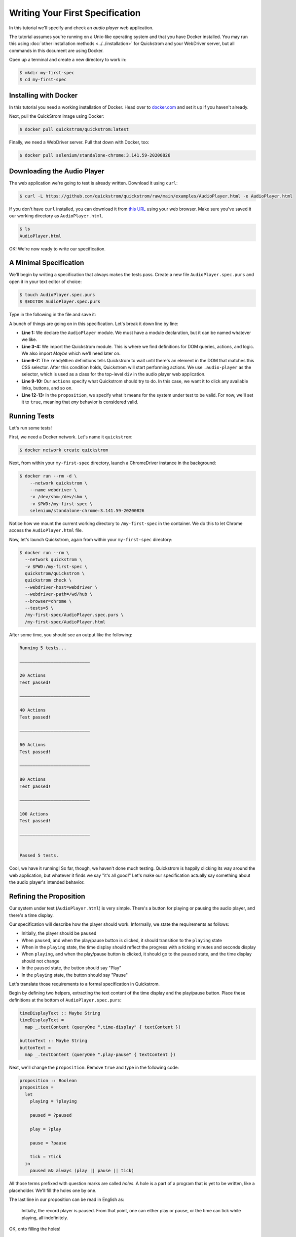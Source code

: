 Writing Your First Specification
================================

In this tutorial we'll specify and check an *audio player* web
application.

The tutorial assumes you're running on a Unix-like operating system
and that you have Docker installed. You may run this using :doc:`other
installation methods <../../installation>` for Quickstrom and your
WebDriver server, but all commands in this document are using Docker.

Open up a terminal and create a new directory to work in:

.. code-block:: console

   $ mkdir my-first-spec
   $ cd my-first-spec

Installing with Docker
----------------------

In this tutorial you need a working installation of Docker. Head over
to `docker.com <https://www.docker.com/>`__ and set it up if you
haven't already.

Next, pull the QuickStrom image using Docker:

.. code-block:: console

   $ docker pull quickstrom/quickstrom:latest

Finally, we need a WebDriver server. Pull that down with Docker, too:

.. code-block:: console

   $ docker pull selenium/standalone-chrome:3.141.59-20200826

Downloading the Audio Player
-----------------------------

The web application we're going to test is already written. Download
it using ``curl``:

.. code-block:: console
                
   $ curl -L https://github.com/quickstrom/quickstrom/raw/main/examples/AudioPlayer.html -o AudioPlayer.html


If you don't have ``curl`` installed, you can download it from `this
URL
<https://github.com/quickstrom/quickstrom/raw/main/examples/AudioPlayer.html>`__
using your web browser. Make sure you've saved it our working
directory as ``AudioPlayer.html``.

.. code-block:: console
                
   $ ls
   AudioPlayer.html

OK! We're now ready to write our specification.

A Minimal Specification
-----------------------

We'll begin by writing a specification that always makes the tests
pass. Create a new file ``AudioPlayer.spec.purs`` and open it in your
text editor of choice:

.. code-block:: console
                
   $ touch AudioPlayer.spec.purs
   $ $EDITOR AudioPlayer.spec.purs

Type in the following in the file and save it:

.. code-block:: haskell
   :linenos:

   module AudioPlayer where

   import Quickstrom
   import Data.Maybe (Maybe(..))

   readyWhen :: Selector
   readyWhen = ".audio-player"

   actions :: Actions
   actions = clicks

   proposition :: Boolean
   proposition = true

A bunch of things are going on in this specification. Let's break it
down line by line:

* **Line 1:** We declare the ``AudioPlayer`` module. We must have a
  module declaration, but it can be named whatever we like.
* **Line 3-4:** We import the Quickstrom module. This is where we find
  definitions for DOM queries, actions, and logic. We also import
  `Maybe` which we'll need later on.
* **Line 6-7:** The ``readyWhen`` definitions tells Quickstrom to wait
  until there's an element in the DOM that matches this CSS
  selector. After this condition holds, Quickstrom will start
  performing actions. We use ``.audio-player`` as the selector, which
  is used as a class for the top-level ``div`` in the audio player
  web application.
* **Line 9-10:** Our ``actions`` specify what Quickstrom should try to do. In
  this case, we want it to click any available links, buttons, and so
  on.
* **Line 12-13:** In the ``proposition``, we specify what it means for
  the system under test to be valid. For now, we'll set it to
  ``true``, meaning that *any* behavior is considered valid.

Running Tests
-------------

Let's run some tests!

First, we need a Docker network. Let's name it ``quickstrom``:

.. code-block:: console

   $ docker network create quickstrom

Next, from within your ``my-first-spec`` directory, launch a ChromeDriver instance in the
background:

.. code-block:: console

   $ docker run --rm -d \
       --network quickstrom \
       --name webdriver \
       -v /dev/shm:/dev/shm \
       -v $PWD:/my-first-spec \
       selenium/standalone-chrome:3.141.59-20200826

Notice how we mount the current working directory to
``/my-first-spec`` in the container. We do this to let Chrome access
the ``AudioPlayer.html`` file.

Now, let's launch Quickstrom, again from within your ``my-first-spec`` directory:

.. code-block:: console

   $ docker run --rm \
     --network quickstrom \
     -v $PWD:/my-first-spec \
     quickstrom/quickstrom \
     quickstrom check \
     --webdriver-host=webdriver \
     --webdriver-path=/wd/hub \
     --browser=chrome \
     --tests=5 \
     /my-first-spec/AudioPlayer.spec.purs \
     /my-first-spec/AudioPlayer.html

After some time, you should see an output like the following:

.. code::
   
   Running 5 tests...
   
   ―――――――――――――――――――――――――――
   
   20 Actions
   Test passed!
   
   ―――――――――――――――――――――――――――
   
   40 Actions
   Test passed!
   
   ―――――――――――――――――――――――――――
   
   60 Actions
   Test passed!
   
   ―――――――――――――――――――――――――――
   
   80 Actions
   Test passed!
   
   ―――――――――――――――――――――――――――
   
   100 Actions
   Test passed!
   
   ―――――――――――――――――――――――――――
   
   
   Passed 5 tests.


Cool, we have it running! So far, though, we haven't done much
testing. Quickstrom is happily clicking its way around the web
application, but whatever it finds we say "it's all good!" Let's make
our specification actually say something about the audio player's
intended behavior.

Refining the Proposition
------------------------

Our system under test (``AudioPlayer.html``) is very simple. There's
a button for playing or pausing the audio player, and there's a time
display.

Our specification will describe how the player should
work. Informally, we state the requirements as follows:

* Initially, the player should be ``paused``
* When ``paused``, and when the play/pause button is clicked, it
  should transition to the ``playing`` state
* When in the ``playing`` state, the time display should reflect the
  progress with a ticking minutes and seconds display
* When ``playing``, and when the play/pause button is clicked, it should
  go to the ``paused`` state, and the time display should not change
* In the ``paused`` state, the button should say "Play"
* In the ``playing`` state, the button should say "Pause"

Let's translate those requirements to a formal specification in
Quickstrom.

Begin by defining two helpers, extracting the text content of the time
display and the play/pause button. Place these definitions at the
bottom of ``AudioPlayer.spec.purs``:

.. code-block:: haskell

   timeDisplayText :: Maybe String
   timeDisplayText =
     map _.textContent (queryOne ".time-display" { textContent })

   buttonText :: Maybe String
   buttonText =
     map _.textContent (queryOne ".play-pause" { textContent })

Next, we'll change the ``proposition``. Remove ``true`` and type in
the following code:

.. code-block:: haskell

   
   proposition :: Boolean
   proposition =
     let
       playing = ?playing
   
       paused = ?paused
   
       play = ?play
   
       pause = ?pause
   
       tick = ?tick
     in
       paused && always (play || pause || tick)

All those terms prefixed with question marks are called *holes*. A
hole is a part of a program that is yet to be written, like a
placeholder. We'll fill the holes one by one.

The last line in our proposition can be read in English as:

    Initially, the record player is paused. From that point, one can
    either play or pause, or the time can tick while playing, all
    indefinitely.

OK, onto filling the holes!

Filling Holes in the Specification
~~~~~~~~~~~~~~~~~~~~~~~~~~~~~~~~~~

Let's start with the definitions that describe *states* that the
program can be in.

The ``playing`` definition should describe what it means to be in the
``playing`` state. We specify it by stating that the button text
should be "Pause". Replace ``?playing`` with the following expression:

.. code-block:: haskell

   buttonText == Just "Pause"

The ``Just "Pause"`` means that there is a matching element with text
content "Pause". ``Nothing`` would mean that the query didn't find any
element.

Similary, the ``paused`` state is defined as the button text being
"Play". Replace ``?paused`` with:

.. code-block:: haskell

   buttonText == Just "Play"

We've now specified the two states that the audio player can be
in. Next, we specify *transitions* between states.



The definition ``play`` describes a transition between ``paused`` and
``playing``. Replace the hole ``?play`` with the following expression:

.. code-block:: haskell

   paused
     && next playing
     && unchanged timeDisplayText

OK, so what's going on here? We specify that the current state is
``paused``, and that the next state is ``playing``. Further, we say
that the current time displayed should be the same as the next, using
the ``unchanged`` operator. That is, the time can't change during a
``play`` transition.

The ``pause`` transition is similar, but less restrictive. It's not
saying anything about the ``timeDisplayText``, because it's possible
for the time to tick while "Pause" is clicked. Replace ``?pause`` with
the following expression:

.. code-block:: haskell

   playing && next paused

Finally, we have the ``tick``. When we're in the ``playing`` state,
the time display changes its text on a ``tick``. Replace the hole
``?tick`` with the following expression:

.. code-block:: haskell

   playing
     && next playing
     && timeDisplayText /= next timeDisplayText

That's it! We've filled all the holes. Your proposition should now
look something like this:

.. code-block:: haskell

   proposition :: Boolean
   proposition =
     let
       playing = buttonText == Just "Pause"
   
       paused = buttonText == Just "Play"
   
       play =
         paused
           && next playing
           && timeDisplayText == next timeDisplayText
   
       pause =
         playing
           && next paused
           && timeDisplayText == next timeDisplayText
   
       tick =
         playing
           && next playing
           && timeDisplayText /= next timeDisplayText
     in
       paused && always (play || pause || tick)


Let's run some more tests.

Catching a Bug
--------------

Run Quickstrom again, now that we've fleshed out the specification:

.. code-block:: console

   $ docker run --rm \
     --network quickstrom \
     -v $PWD:/my-first-spec \
     quickstrom/quickstrom \
     quickstrom check \
     --webdriver-host=webdriver \
     --webdriver-path=/wd/hub \
     --browser=chrome \
     --tests=5 \
     /my-first-spec/AudioPlayer.spec.purs \
     /my-first-spec/AudioPlayer.html

You'll see a bunch of output, involving shrinking tests and more. It
should end with something like the following:

.. code-block::
   :emphasize-lines: 16
   
   1. State
     • .play-pause
         -
            - property "textContent" = "Play"
     • .time-display
         -
            - property "textContent" = "00:00"
   2. click button[0]
   3. click button[0]
   4. State
     • .play-pause
         -
            - property "textContent" = "Play"
     • .time-display
         -
            - property "textContent" = "NaN:NaN"
   
   Failed after 1 tests and 4 levels of shrinking.


Whoops, look at that! It says that the time display shows
"NaN:NaN". We've found our first bug using Quickstrom!

Open up ``AudioPlayer.html``, and change the following lines near the
end of the file:

.. code-block:: javascript

   case "pause":
       return await inPaused();

They should be:

.. code-block:: javascript

   case "pause":
       return await inPaused(time); // <-- this is where we must pass in time

Rerun the tests using the same ``quickstrom`` command as before. All
tests pass!

Are we done? Is the audio player correct? Not quite.

Transitions Based on Time
-------------------------

The audio player transitions between states mainly as a result of
user action, but not only. A ``tick`` transition (going from
``playing`` to ``playing`` with an incremented progress) is triggered
by *time*.

We'll try tweaking Quickstrom's options related to :doc:`trailing
state changes <../../topics/trailing-state-changes>` to test more of the
time-related behavior of the application.

Run new tests by executing the following command:

.. code-block:: console
   :emphasize-lines: 10-11

   $ docker run --rm \
     --network quickstrom \
     -v $PWD:/my-first-spec \
     quickstrom/quickstrom \
     quickstrom check \
     --webdriver-host=webdriver \
     --webdriver-path=/wd/hub \
     --browser=chrome \
     --tests=5 \
     --max-trailing-state-changes=1 \
     --trailing-state-change-timeout=500 \
     /my-first-spec/AudioPlayer.spec.purs \
     /my-first-spec/AudioPlayer.html

You should see output such as the following:

.. code::
   
   1. State
     • .play-pause
         -
            - property "textContent" = "Play"
     • .time-display
         -
            - property "textContent" = "00:00"
   2. click button[0]
   3. State
     • .play-pause
         -
            - property "textContent" = "Play"
     • .time-display
         -
            - property "textContent" = "00:01"

   Failed after 1 tests and 5 levels of shrinking.

Look, another bug! It seems that there are ``tick`` transitions even
though the play/pause button indicates that we're in the ``paused``
state.

In fact, the problem is the button text, not the time display. I'll
leave it up to you to find the error in the code, fix it, and make
the tests pass.

Summary
-------

Congratulations! You've completed the tutorial, created your first
specification, and found multiple bugs.

Have we found all bugs? Possibly not. This is the thing with testing.
We can't know if we've found all problems. However, Quickstrom tries
very hard to find more of them for you, requiring less effort.

This tutorial is intentionally fast-paced and low on theory. Now that
you've got your hands dirty, it's a good time to check out
:doc:`../../topics/specification-language` to learn more about the
operators in Quickstrom.
